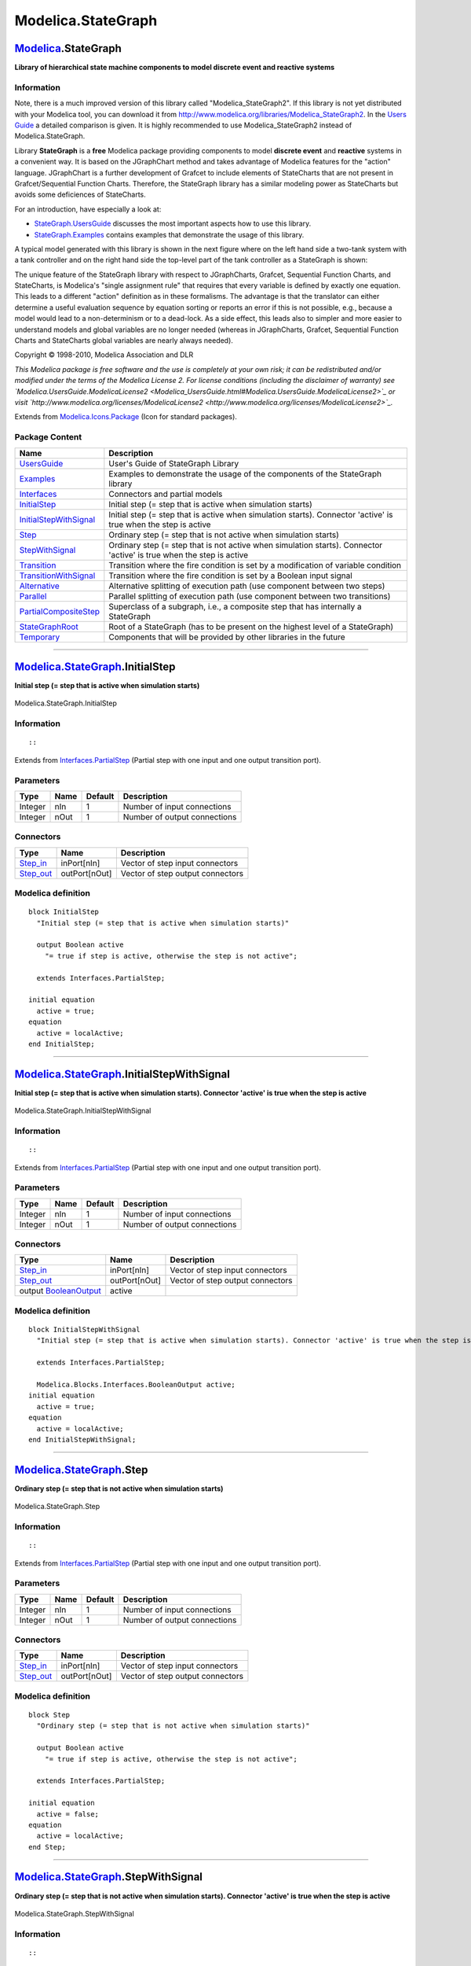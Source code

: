 ===================
Modelica.StateGraph
===================

`Modelica <Modelica.html#Modelica>`_.StateGraph
-----------------------------------------------

**Library of hierarchical state machine components to model discrete
event and reactive systems**

Information
~~~~~~~~~~~

::

Note, there is a much improved version of this library called
"Modelica\_StateGraph2". If this library is not yet distributed with
your Modelica tool, you can download it from
`http://www.modelica.org/libraries/Modelica\_StateGraph2 <http://www.modelica.org/libraries/Modelica_StateGraph2>`_.
In the `Users
Guide <Modelica_StateGraph_UsersGuide.html#Modelica.StateGraph.UsersGuide.ComparisonWithStateGraph2>`_
a detailed comparison is given. It is highly recommended to use
Modelica\_StateGraph2 instead of Modelica.StateGraph.

Library **StateGraph** is a **free** Modelica package providing
components to model **discrete event** and **reactive** systems in a
convenient way. It is based on the JGraphChart method and takes
advantage of Modelica features for the "action" language. JGraphChart is
a further development of Grafcet to include elements of StateCharts that
are not present in Grafcet/Sequential Function Charts. Therefore, the
StateGraph library has a similar modeling power as StateCharts but
avoids some deficiences of StateCharts.

For an introduction, have especially a look at:

-  `StateGraph.UsersGuide <Modelica_StateGraph_UsersGuide.html#Modelica.StateGraph.UsersGuide>`_
   discusses the most important aspects how to use this library.
-  `StateGraph.Examples <Modelica_StateGraph_Examples.html#Modelica.StateGraph.Examples>`_
   contains examples that demonstrate the usage of this library.

A typical model generated with this library is shown in the next figure
where on the left hand side a two-tank system with a tank controller and
on the right hand side the top-level part of the tank controller as a
StateGraph is shown:

|image0| |image1|

The unique feature of the StateGraph library with respect to
JGraphCharts, Grafcet, Sequential Function Charts, and StateCharts, is
Modelica's "single assignment rule" that requires that every variable is
defined by exactly one equation. This leads to a different "action"
definition as in these formalisms. The advantage is that the translator
can either determine a useful evaluation sequence by equation sorting or
reports an error if this is not possible, e.g., because a model would
lead to a non-determinism or to a dead-lock. As a side effect, this
leads also to simpler and more easier to understand models and global
variables are no longer needed (whereas in JGraphCharts, Grafcet,
Sequential Function Charts and StateCharts global variables are nearly
always needed).

Copyright © 1998-2010, Modelica Association and DLR

*This Modelica package is free software and the use is completely at
your own risk; it can be redistributed and/or modified under the terms
of the Modelica License 2. For license conditions (including the
disclaimer of warranty) see
`Modelica.UsersGuide.ModelicaLicense2 <Modelica_UsersGuide.html#Modelica.UsersGuide.ModelicaLicense2>`_
or visit
`http://www.modelica.org/licenses/ModelicaLicense2 <http://www.modelica.org/licenses/ModelicaLicense2>`_.*

::

Extends from
`Modelica.Icons.Package <Modelica_Icons_Package.html#Modelica.Icons.Package>`_
(Icon for standard packages).

Package Content
~~~~~~~~~~~~~~~

+---------------------------------------------------------------------------------------------------------------------------------------------+------------------------------------------------------------------------------------------------------------------------+
| Name                                                                                                                                        | Description                                                                                                            |
+=============================================================================================================================================+========================================================================================================================+
| |image16| `UsersGuide <Modelica_StateGraph_UsersGuide.html#Modelica.StateGraph.UsersGuide>`_                                                | User's Guide of StateGraph Library                                                                                     |
+---------------------------------------------------------------------------------------------------------------------------------------------+------------------------------------------------------------------------------------------------------------------------+
| |image17| `Examples <Modelica_StateGraph_Examples.html#Modelica.StateGraph.Examples>`_                                                      | Examples to demonstrate the usage of the components of the StateGraph library                                          |
+---------------------------------------------------------------------------------------------------------------------------------------------+------------------------------------------------------------------------------------------------------------------------+
| |image18| `Interfaces <Modelica_StateGraph_Interfaces.html#Modelica.StateGraph.Interfaces>`_                                                | Connectors and partial models                                                                                          |
+---------------------------------------------------------------------------------------------------------------------------------------------+------------------------------------------------------------------------------------------------------------------------+
| |image19| `InitialStep <Modelica_StateGraph.html#Modelica.StateGraph.InitialStep>`_                                                         | Initial step (= step that is active when simulation starts)                                                            |
+---------------------------------------------------------------------------------------------------------------------------------------------+------------------------------------------------------------------------------------------------------------------------+
| |image20| `InitialStepWithSignal <Modelica_StateGraph.html#Modelica.StateGraph.InitialStepWithSignal>`_                                     | Initial step (= step that is active when simulation starts). Connector 'active' is true when the step is active        |
+---------------------------------------------------------------------------------------------------------------------------------------------+------------------------------------------------------------------------------------------------------------------------+
| |image21| `Step <Modelica_StateGraph.html#Modelica.StateGraph.Step>`_                                                                       | Ordinary step (= step that is not active when simulation starts)                                                       |
+---------------------------------------------------------------------------------------------------------------------------------------------+------------------------------------------------------------------------------------------------------------------------+
| |image22| `StepWithSignal <Modelica_StateGraph.html#Modelica.StateGraph.StepWithSignal>`_                                                   | Ordinary step (= step that is not active when simulation starts). Connector 'active' is true when the step is active   |
+---------------------------------------------------------------------------------------------------------------------------------------------+------------------------------------------------------------------------------------------------------------------------+
| |image23| `Transition <Modelica_StateGraph.html#Modelica.StateGraph.Transition>`_                                                           | Transition where the fire condition is set by a modification of variable condition                                     |
+---------------------------------------------------------------------------------------------------------------------------------------------+------------------------------------------------------------------------------------------------------------------------+
| |image24| `TransitionWithSignal <Modelica_StateGraph.html#Modelica.StateGraph.TransitionWithSignal>`_                                       | Transition where the fire condition is set by a Boolean input signal                                                   |
+---------------------------------------------------------------------------------------------------------------------------------------------+------------------------------------------------------------------------------------------------------------------------+
| |image25| `Alternative <Modelica_StateGraph.html#Modelica.StateGraph.Alternative>`_                                                         | Alternative splitting of execution path (use component between two steps)                                              |
+---------------------------------------------------------------------------------------------------------------------------------------------+------------------------------------------------------------------------------------------------------------------------+
| |image26| `Parallel <Modelica_StateGraph.html#Modelica.StateGraph.Parallel>`_                                                               | Parallel splitting of execution path (use component between two transitions)                                           |
+---------------------------------------------------------------------------------------------------------------------------------------------+------------------------------------------------------------------------------------------------------------------------+
| |image27| `PartialCompositeStep <Modelica_StateGraph.html#Modelica.StateGraph.PartialCompositeStep>`_                                       | Superclass of a subgraph, i.e., a composite step that has internally a StateGraph                                      |
+---------------------------------------------------------------------------------------------------------------------------------------------+------------------------------------------------------------------------------------------------------------------------+
| |image28| `StateGraphRoot <Modelica_StateGraph.html#Modelica.StateGraph.StateGraphRoot>`_                                                   | Root of a StateGraph (has to be present on the highest level of a StateGraph)                                          |
+---------------------------------------------------------------------------------------------------------------------------------------------+------------------------------------------------------------------------------------------------------------------------+
| |image29| `Temporary <Modelica_StateGraph_Temporary.html#Modelica.StateGraph.Temporary>`_                                                   | Components that will be provided by other libraries in the future                                                      |
+---------------------------------------------------------------------------------------------------------------------------------------------+------------------------------------------------------------------------------------------------------------------------+

--------------

|image30| `Modelica.StateGraph <Modelica_StateGraph.html#Modelica.StateGraph>`_.InitialStep
-------------------------------------------------------------------------------------------

**Initial step (= step that is active when simulation starts)**

.. figure:: Modelica.StateGraph.InitialStepD.png
   :align: center
   :alt: Modelica.StateGraph.InitialStep

   Modelica.StateGraph.InitialStep

Information
~~~~~~~~~~~

::

::

Extends from
`Interfaces.PartialStep <Modelica_StateGraph_Interfaces.html#Modelica.StateGraph.Interfaces.PartialStep>`_
(Partial step with one input and one output transition port).

Parameters
~~~~~~~~~~

+-----------+--------+-----------+--------------------------------+
| Type      | Name   | Default   | Description                    |
+===========+========+===========+================================+
| Integer   | nIn    | 1         | Number of input connections    |
+-----------+--------+-----------+--------------------------------+
| Integer   | nOut   | 1         | Number of output connections   |
+-----------+--------+-----------+--------------------------------+

Connectors
~~~~~~~~~~

+----------------------------------------------------------------------------------------------+-----------------+------------------------------------+
| Type                                                                                         | Name            | Description                        |
+==============================================================================================+=================+====================================+
| `Step\_in <Modelica_StateGraph_Interfaces.html#Modelica.StateGraph.Interfaces.Step_in>`_     | inPort[nIn]     | Vector of step input connectors    |
+----------------------------------------------------------------------------------------------+-----------------+------------------------------------+
| `Step\_out <Modelica_StateGraph_Interfaces.html#Modelica.StateGraph.Interfaces.Step_out>`_   | outPort[nOut]   | Vector of step output connectors   |
+----------------------------------------------------------------------------------------------+-----------------+------------------------------------+

Modelica definition
~~~~~~~~~~~~~~~~~~~

::

    block InitialStep 
      "Initial step (= step that is active when simulation starts)"

      output Boolean active 
        "= true if step is active, otherwise the step is not active";

      extends Interfaces.PartialStep;

    initial equation 
      active = true;
    equation 
      active = localActive;
    end InitialStep;

--------------

|image31| `Modelica.StateGraph <Modelica_StateGraph.html#Modelica.StateGraph>`_.InitialStepWithSignal
-----------------------------------------------------------------------------------------------------

**Initial step (= step that is active when simulation starts). Connector
'active' is true when the step is active**

.. figure:: Modelica.StateGraph.InitialStepWithSignalD.png
   :align: center
   :alt: Modelica.StateGraph.InitialStepWithSignal

   Modelica.StateGraph.InitialStepWithSignal

Information
~~~~~~~~~~~

::

::

Extends from
`Interfaces.PartialStep <Modelica_StateGraph_Interfaces.html#Modelica.StateGraph.Interfaces.PartialStep>`_
(Partial step with one input and one output transition port).

Parameters
~~~~~~~~~~

+-----------+--------+-----------+--------------------------------+
| Type      | Name   | Default   | Description                    |
+===========+========+===========+================================+
| Integer   | nIn    | 1         | Number of input connections    |
+-----------+--------+-----------+--------------------------------+
| Integer   | nOut   | 1         | Number of output connections   |
+-----------+--------+-----------+--------------------------------+

Connectors
~~~~~~~~~~

+------------------------------------------------------------------------------------------------------+-----------------+------------------------------------+
| Type                                                                                                 | Name            | Description                        |
+======================================================================================================+=================+====================================+
| `Step\_in <Modelica_StateGraph_Interfaces.html#Modelica.StateGraph.Interfaces.Step_in>`_             | inPort[nIn]     | Vector of step input connectors    |
+------------------------------------------------------------------------------------------------------+-----------------+------------------------------------+
| `Step\_out <Modelica_StateGraph_Interfaces.html#Modelica.StateGraph.Interfaces.Step_out>`_           | outPort[nOut]   | Vector of step output connectors   |
+------------------------------------------------------------------------------------------------------+-----------------+------------------------------------+
| output `BooleanOutput <Modelica_Blocks_Interfaces.html#Modelica.Blocks.Interfaces.BooleanOutput>`_   | active          |                                    |
+------------------------------------------------------------------------------------------------------+-----------------+------------------------------------+

Modelica definition
~~~~~~~~~~~~~~~~~~~

::

    block InitialStepWithSignal 
      "Initial step (= step that is active when simulation starts). Connector 'active' is true when the step is active"

      extends Interfaces.PartialStep;

      Modelica.Blocks.Interfaces.BooleanOutput active;
    initial equation 
      active = true;
    equation 
      active = localActive;
    end InitialStepWithSignal;

--------------

|image32| `Modelica.StateGraph <Modelica_StateGraph.html#Modelica.StateGraph>`_.Step
------------------------------------------------------------------------------------

**Ordinary step (= step that is not active when simulation starts)**

.. figure:: Modelica.StateGraph.StepD.png
   :align: center
   :alt: Modelica.StateGraph.Step

   Modelica.StateGraph.Step

Information
~~~~~~~~~~~

::

::

Extends from
`Interfaces.PartialStep <Modelica_StateGraph_Interfaces.html#Modelica.StateGraph.Interfaces.PartialStep>`_
(Partial step with one input and one output transition port).

Parameters
~~~~~~~~~~

+-----------+--------+-----------+--------------------------------+
| Type      | Name   | Default   | Description                    |
+===========+========+===========+================================+
| Integer   | nIn    | 1         | Number of input connections    |
+-----------+--------+-----------+--------------------------------+
| Integer   | nOut   | 1         | Number of output connections   |
+-----------+--------+-----------+--------------------------------+

Connectors
~~~~~~~~~~

+----------------------------------------------------------------------------------------------+-----------------+------------------------------------+
| Type                                                                                         | Name            | Description                        |
+==============================================================================================+=================+====================================+
| `Step\_in <Modelica_StateGraph_Interfaces.html#Modelica.StateGraph.Interfaces.Step_in>`_     | inPort[nIn]     | Vector of step input connectors    |
+----------------------------------------------------------------------------------------------+-----------------+------------------------------------+
| `Step\_out <Modelica_StateGraph_Interfaces.html#Modelica.StateGraph.Interfaces.Step_out>`_   | outPort[nOut]   | Vector of step output connectors   |
+----------------------------------------------------------------------------------------------+-----------------+------------------------------------+

Modelica definition
~~~~~~~~~~~~~~~~~~~

::

    block Step 
      "Ordinary step (= step that is not active when simulation starts)"

      output Boolean active 
        "= true if step is active, otherwise the step is not active";

      extends Interfaces.PartialStep;

    initial equation 
      active = false;
    equation 
      active = localActive;
    end Step;

--------------

|image33| `Modelica.StateGraph <Modelica_StateGraph.html#Modelica.StateGraph>`_.StepWithSignal
----------------------------------------------------------------------------------------------

**Ordinary step (= step that is not active when simulation starts).
Connector 'active' is true when the step is active**

.. figure:: Modelica.StateGraph.StepWithSignalD.png
   :align: center
   :alt: Modelica.StateGraph.StepWithSignal

   Modelica.StateGraph.StepWithSignal

Information
~~~~~~~~~~~

::

::

Extends from
`Interfaces.PartialStep <Modelica_StateGraph_Interfaces.html#Modelica.StateGraph.Interfaces.PartialStep>`_
(Partial step with one input and one output transition port).

Parameters
~~~~~~~~~~

+-----------+--------+-----------+--------------------------------+
| Type      | Name   | Default   | Description                    |
+===========+========+===========+================================+
| Integer   | nIn    | 1         | Number of input connections    |
+-----------+--------+-----------+--------------------------------+
| Integer   | nOut   | 1         | Number of output connections   |
+-----------+--------+-----------+--------------------------------+

Connectors
~~~~~~~~~~

+------------------------------------------------------------------------------------------------------+-----------------+------------------------------------+
| Type                                                                                                 | Name            | Description                        |
+======================================================================================================+=================+====================================+
| `Step\_in <Modelica_StateGraph_Interfaces.html#Modelica.StateGraph.Interfaces.Step_in>`_             | inPort[nIn]     | Vector of step input connectors    |
+------------------------------------------------------------------------------------------------------+-----------------+------------------------------------+
| `Step\_out <Modelica_StateGraph_Interfaces.html#Modelica.StateGraph.Interfaces.Step_out>`_           | outPort[nOut]   | Vector of step output connectors   |
+------------------------------------------------------------------------------------------------------+-----------------+------------------------------------+
| output `BooleanOutput <Modelica_Blocks_Interfaces.html#Modelica.Blocks.Interfaces.BooleanOutput>`_   | active          |                                    |
+------------------------------------------------------------------------------------------------------+-----------------+------------------------------------+

Modelica definition
~~~~~~~~~~~~~~~~~~~

::

    block StepWithSignal 
      "Ordinary step (= step that is not active when simulation starts). Connector 'active' is true when the step is active"

      extends Interfaces.PartialStep;

      Modelica.Blocks.Interfaces.BooleanOutput active;
    initial equation 
      active = false;
    equation 
      active = localActive;
    end StepWithSignal;

--------------

|image34| `Modelica.StateGraph <Modelica_StateGraph.html#Modelica.StateGraph>`_.Transition
------------------------------------------------------------------------------------------

**Transition where the fire condition is set by a modification of
variable condition**

.. figure:: Modelica.StateGraph.TransitionD.png
   :align: center
   :alt: Modelica.StateGraph.Transition

   Modelica.StateGraph.Transition

Information
~~~~~~~~~~~

::

::

Extends from
`Interfaces.PartialTransition <Modelica_StateGraph_Interfaces.html#Modelica.StateGraph.Interfaces.PartialTransition>`_
(Partial transition with input and output connections).

Parameters
~~~~~~~~~~

+---------------------------------------------------------+------------------+-------------+------------------------------------------------------------+
| Type                                                    | Name             | Default     | Description                                                |
+=========================================================+==================+=============+============================================================+
| Boolean                                                 | localCondition   | condition   | = true, if transition may fire                             |
+---------------------------------------------------------+------------------+-------------+------------------------------------------------------------+
| Fire condition                                          |
+---------------------------------------------------------+------------------+-------------+------------------------------------------------------------+
| Boolean                                                 | condition        | true        | = true, if transition may fire (time varying expression)   |
+---------------------------------------------------------+------------------+-------------+------------------------------------------------------------+
| Timer                                                   |
+---------------------------------------------------------+------------------+-------------+------------------------------------------------------------+
| Boolean                                                 | enableTimer      | false       | = true, if timer is enabled                                |
+---------------------------------------------------------+------------------+-------------+------------------------------------------------------------+
| `Time <Modelica_SIunits.html#Modelica.SIunits.Time>`_   | waitTime         | 0           | Wait time before transition fires [s]                      |
+---------------------------------------------------------+------------------+-------------+------------------------------------------------------------+

Connectors
~~~~~~~~~~

+----------------------------------------------------------------------------------------------------------+-----------+------------------------------------------+
| Type                                                                                                     | Name      | Description                              |
+==========================================================================================================+===========+==========================================+
| `Transition\_in <Modelica_StateGraph_Interfaces.html#Modelica.StateGraph.Interfaces.Transition_in>`_     | inPort    | Vector of transition input connectors    |
+----------------------------------------------------------------------------------------------------------+-----------+------------------------------------------+
| `Transition\_out <Modelica_StateGraph_Interfaces.html#Modelica.StateGraph.Interfaces.Transition_out>`_   | outPort   | Vector of transition output connectors   |
+----------------------------------------------------------------------------------------------------------+-----------+------------------------------------------+

Modelica definition
~~~~~~~~~~~~~~~~~~~

::

    block Transition 
      "Transition where the fire condition is set by a modification of variable condition"

      input Boolean condition=true 
        "= true, if transition may fire (time varying expression)";

      extends Interfaces.PartialTransition(final localCondition=condition);


    end Transition;

--------------

|image35| `Modelica.StateGraph <Modelica_StateGraph.html#Modelica.StateGraph>`_.TransitionWithSignal
----------------------------------------------------------------------------------------------------

**Transition where the fire condition is set by a Boolean input signal**

.. figure:: Modelica.StateGraph.TransitionWithSignalD.png
   :align: center
   :alt: Modelica.StateGraph.TransitionWithSignal

   Modelica.StateGraph.TransitionWithSignal

Information
~~~~~~~~~~~

::

::

Extends from
`Interfaces.PartialTransition <Modelica_StateGraph_Interfaces.html#Modelica.StateGraph.Interfaces.PartialTransition>`_
(Partial transition with input and output connections).

Parameters
~~~~~~~~~~

+---------------------------------------------------------+------------------+-------------+-----------------------------------------+
| Type                                                    | Name             | Default     | Description                             |
+=========================================================+==================+=============+=========================================+
| Boolean                                                 | localCondition   | condition   | = true, if transition may fire          |
+---------------------------------------------------------+------------------+-------------+-----------------------------------------+
| Timer                                                   |
+---------------------------------------------------------+------------------+-------------+-----------------------------------------+
| Boolean                                                 | enableTimer      | false       | = true, if timer is enabled             |
+---------------------------------------------------------+------------------+-------------+-----------------------------------------+
| `Time <Modelica_SIunits.html#Modelica.SIunits.Time>`_   | waitTime         | 0           | Wait time before transition fires [s]   |
+---------------------------------------------------------+------------------+-------------+-----------------------------------------+

Connectors
~~~~~~~~~~

+----------------------------------------------------------------------------------------------------------+-------------+------------------------------------------+
| Type                                                                                                     | Name        | Description                              |
+==========================================================================================================+=============+==========================================+
| input `BooleanInput <Modelica_Blocks_Interfaces.html#Modelica.Blocks.Interfaces.BooleanInput>`_          | condition   |                                          |
+----------------------------------------------------------------------------------------------------------+-------------+------------------------------------------+
| `Transition\_in <Modelica_StateGraph_Interfaces.html#Modelica.StateGraph.Interfaces.Transition_in>`_     | inPort      | Vector of transition input connectors    |
+----------------------------------------------------------------------------------------------------------+-------------+------------------------------------------+
| `Transition\_out <Modelica_StateGraph_Interfaces.html#Modelica.StateGraph.Interfaces.Transition_out>`_   | outPort     | Vector of transition output connectors   |
+----------------------------------------------------------------------------------------------------------+-------------+------------------------------------------+

Modelica definition
~~~~~~~~~~~~~~~~~~~

::

    block TransitionWithSignal 
      "Transition where the fire condition is set by a Boolean input signal"

      Modelica.Blocks.Interfaces.BooleanInput condition;

      extends Interfaces.PartialTransition(final localCondition=condition);


    end TransitionWithSignal;

--------------

|image36| `Modelica.StateGraph <Modelica_StateGraph.html#Modelica.StateGraph>`_.Alternative
-------------------------------------------------------------------------------------------

**Alternative splitting of execution path (use component between two
steps)**

.. figure:: Modelica.StateGraph.AlternativeD.png
   :align: center
   :alt: Modelica.StateGraph.Alternative

   Modelica.StateGraph.Alternative

Information
~~~~~~~~~~~

::

::

Parameters
~~~~~~~~~~

+-----------+-------------+-----------+----------------------------------+
| Type      | Name        | Default   | Description                      |
+===========+=============+===========+==================================+
| Integer   | nBranches   | 2         | Number of alternative branches   |
+-----------+-------------+-----------+----------------------------------+

Connectors
~~~~~~~~~~

+-------------------------------------------------------------------------------------------------------------------+--------------------+---------------+
| Type                                                                                                              | Name               | Description   |
+===================================================================================================================+====================+===============+
| `Transition\_in <Modelica_StateGraph_Interfaces.html#Modelica.StateGraph.Interfaces.Transition_in>`_              | inPort             |               |
+-------------------------------------------------------------------------------------------------------------------+--------------------+---------------+
| `Transition\_out <Modelica_StateGraph_Interfaces.html#Modelica.StateGraph.Interfaces.Transition_out>`_            | outPort            |               |
+-------------------------------------------------------------------------------------------------------------------+--------------------+---------------+
| `Step\_in\_forAlternative <Modelica_StateGraph.html#Modelica.StateGraph.Alternative.Step_in_forAlternative>`_     | join[nBranches]    |               |
+-------------------------------------------------------------------------------------------------------------------+--------------------+---------------+
| `Step\_out\_forAlternative <Modelica_StateGraph.html#Modelica.StateGraph.Alternative.Step_out_forAlternative>`_   | split[nBranches]   |               |
+-------------------------------------------------------------------------------------------------------------------+--------------------+---------------+

Modelica definition
~~~~~~~~~~~~~~~~~~~

::

    block Alternative 
      "Alternative splitting of execution path (use component between two steps)"

      parameter Integer nBranches(min=1)=2 "Number of alternative branches";
      Interfaces.Transition_in inPort;
      Interfaces.Transition_out outPort;
      Step_in_forAlternative join[nBranches];
      Step_out_forAlternative split[nBranches];

    protected 
    connector Step_in_forAlternative 
        "Input port of a step (has special icon for usage in component 'Alternative')"

      output Boolean occupied "true, if step is active";
      input Boolean set "true, if transition fires and step is activated";

    end Step_in_forAlternative;

    connector Step_out_forAlternative 
        "Output port of a step (has special icon for usage in component 'Alternative')"

      output Boolean available "true, if step is active";
      input Boolean reset "true, if transition fires and step is deactivated";

    end Step_out_forAlternative;

    equation 
      // Check connections of connectors

      assert(cardinality(inPort) == 1,
        "Connector inPort is not connected to exactly one other connector");

      assert(cardinality(outPort) == 1,
        "Connector outPort is not connected to exactly one other connector");

      for i in 1:nBranches loop

         assert(cardinality(split[i]) == 1,
           "Connector is not connected to exactly one other connector");

         assert(cardinality(join[i]) == 1,
           "Connector is not connected to exactly one other connector");

      end for;

      // Propagate flags between the connectors

      for i in 1:nBranches loop
         split[i].available = if i==1 then inPort.available else 
                                           split[i-1].available and not split[i-1].reset;

      end for;
      join.occupied = fill(outPort.occupied, nBranches);
      inPort.reset  = StateGraph.Temporary.anyTrue(split.reset);
      outPort.set   = StateGraph.Temporary.anyTrue(join.set);
    end Alternative;

--------------

|image37| `Modelica.StateGraph <Modelica_StateGraph.html#Modelica.StateGraph>`_.Parallel
----------------------------------------------------------------------------------------

**Parallel splitting of execution path (use component between two
transitions)**

.. figure:: Modelica.StateGraph.ParallelD.png
   :align: center
   :alt: Modelica.StateGraph.Parallel

   Modelica.StateGraph.Parallel

Information
~~~~~~~~~~~

::

::

Parameters
~~~~~~~~~~

+-----------+-------------+-----------+-------------------------------------------------------------+
| Type      | Name        | Default   | Description                                                 |
+===========+=============+===========+=============================================================+
| Integer   | nBranches   | 2         | Number of parallel branches that are executed in parallel   |
+-----------+-------------+-----------+-------------------------------------------------------------+

Connectors
~~~~~~~~~~

+----------------------------------------------------------------------------------------------------------------------+--------------------+---------------+
| Type                                                                                                                 | Name               | Description   |
+======================================================================================================================+====================+===============+
| `Step\_in <Modelica_StateGraph_Interfaces.html#Modelica.StateGraph.Interfaces.Step_in>`_                             | inPort             |               |
+----------------------------------------------------------------------------------------------------------------------+--------------------+---------------+
| `Step\_out <Modelica_StateGraph_Interfaces.html#Modelica.StateGraph.Interfaces.Step_out>`_                           | outPort            |               |
+----------------------------------------------------------------------------------------------------------------------+--------------------+---------------+
| `Transition\_in\_forParallel <Modelica_StateGraph.html#Modelica.StateGraph.Parallel.Transition_in_forParallel>`_     | join[nBranches]    |               |
+----------------------------------------------------------------------------------------------------------------------+--------------------+---------------+
| `Transition\_out\_forParallel <Modelica_StateGraph.html#Modelica.StateGraph.Parallel.Transition_out_forParallel>`_   | split[nBranches]   |               |
+----------------------------------------------------------------------------------------------------------------------+--------------------+---------------+

Modelica definition
~~~~~~~~~~~~~~~~~~~

::

    block Parallel 
      "Parallel splitting of execution path (use component between two transitions)"

      parameter Integer nBranches(min=1)=2 
        "Number of parallel branches that are executed in parallel";
      Interfaces.Step_in inPort;
      Interfaces.Step_out outPort;
      Transition_in_forParallel join[nBranches];
      Transition_out_forParallel split[nBranches];

    protected 
    connector Transition_in_forParallel 
        "Input port of a transition (has special icon for usage in component 'Parallel')"

      input Boolean available 
          "true, if step connected to the transition input is active";
      output Boolean reset 
          "true, if transition fires and the step connected to the transition input is deactivated";

    end Transition_in_forParallel;

    connector Transition_out_forParallel 
        "Output port of a transition (has special icon for usage in component 'Parallel')"

      input Boolean occupied 
          "true, if step connected to the transition output is active";
      output Boolean set 
          "true, if transition fires and step connected to the transition output becomes active";

    end Transition_out_forParallel;

    equation 
      // Check connections of connectors

      assert(cardinality(inPort) == 1,
        "Connector inPort is not connected to exactly one other connector");

      assert(cardinality(outPort) == 1,
        "Connector outPort is not connected to exactly one other connector");

      for i in 1:nBranches loop

         assert(cardinality(split[i]) == 1,
           "Connector is not connected to exactly one other connector");

         assert(cardinality(join[i]) == 1,
           "Connector is not connected to exactly one other connector");

      end for;

      // Propagate flags between the connectors
      split.set  = fill(inPort.set, nBranches);
      join.reset = fill(outPort.reset, nBranches);
      inPort.occupied   = StateGraph.Temporary.anyTrue(split.occupied);
      outPort.available = StateGraph.Temporary.allTrue(join.available);
    end Parallel;

--------------

|image38| `Modelica.StateGraph <Modelica_StateGraph.html#Modelica.StateGraph>`_.PartialCompositeStep
----------------------------------------------------------------------------------------------------

**Superclass of a subgraph, i.e., a composite step that has internally a
StateGraph**

.. figure:: Modelica.StateGraph.PartialCompositeStepD.png
   :align: center
   :alt: Modelica.StateGraph.PartialCompositeStep

   Modelica.StateGraph.PartialCompositeStep

Information
~~~~~~~~~~~

::

::

Parameters
~~~~~~~~~~

+-------------------------+------------+-----------+---------------------------+
| Type                    | Name       | Default   | Description               |
+=========================+============+===========+===========================+
| Exception connections   |
+-------------------------+------------+-----------+---------------------------+
| Integer                 | nSuspend   | 1         | Number of suspend ports   |
+-------------------------+------------+-----------+---------------------------+
| Integer                 | nResume    | 1         | Number of resume ports    |
+-------------------------+------------+-----------+---------------------------+

Connectors
~~~~~~~~~~

+------------------------------------------------------------------------------------------------------------------------+---------------------+---------------+
| Type                                                                                                                   | Name                | Description   |
+========================================================================================================================+=====================+===============+
| `Step\_in <Modelica_StateGraph_Interfaces.html#Modelica.StateGraph.Interfaces.Step_in>`_                               | inPort              |               |
+------------------------------------------------------------------------------------------------------------------------+---------------------+---------------+
| `Step\_out <Modelica_StateGraph_Interfaces.html#Modelica.StateGraph.Interfaces.Step_out>`_                             | outPort             |               |
+------------------------------------------------------------------------------------------------------------------------+---------------------+---------------+
| `CompositeStep\_suspend <Modelica_StateGraph_Interfaces.html#Modelica.StateGraph.Interfaces.CompositeStep_suspend>`_   | suspend[nSuspend]   |               |
+------------------------------------------------------------------------------------------------------------------------+---------------------+---------------+
| `CompositeStep\_resume <Modelica_StateGraph_Interfaces.html#Modelica.StateGraph.Interfaces.CompositeStep_resume>`_     | resume[nResume]     |               |
+------------------------------------------------------------------------------------------------------------------------+---------------------+---------------+

Modelica definition
~~~~~~~~~~~~~~~~~~~

::

    partial model PartialCompositeStep 
      "Superclass of a subgraph, i.e., a composite step that has internally a StateGraph"

      parameter Integer nSuspend = 1 "Number of suspend ports";
      parameter Integer nResume = 1 "Number of resume ports";

      /* The modification of stateGraphRoot is with respect to the "inner"
         definition, i.e., it is reported to all components that are
         within the CompositeStep
      */
      inner outer StateGraph.Interfaces.CompositeStepState stateGraphRoot(
                      suspend = StateGraph.Temporary.anyTrue(suspend.reset) or outerState.subgraphStatePort.suspend,
                      resume =  StateGraph.Temporary.anyTrue(resume.set) or outerState.subgraphStatePort.resume) 
        "Communication port between the CompositeStep and the steps within the CompositeStep";
      output Boolean active 
        "= true if step is active, otherwise the step is not active";
      StateGraph.Interfaces.Step_in inPort;
      StateGraph.Interfaces.Step_out outPort;
      StateGraph.Interfaces.CompositeStep_suspend suspend[nSuspend];
      StateGraph.Interfaces.CompositeStep_resume resume[nResume];

      model OuterState 
        "Block containing the port that is connected to the outer stateGraphRoot"
        Interfaces.CompositeStepStatePort_in subgraphStatePort 
          "Port connected to outer stateGraphRoot";
      end OuterState;
      OuterState outerState;

    protected 
      model InnerState
        outer Interfaces.CompositeStepState stateGraphRoot;
      end InnerState;
      InnerState innerState;

      Boolean newActive "Value of active in the next iteration";
      Integer activeSteps "Number of active steps within the CompositeStep";
    initial equation 

      pre(newActive) = pre(active);
    equation 
      // connect to outer CompositeStep

      connect(outerState.subgraphStatePort, stateGraphRoot.subgraphStatePort);
      outerState.subgraphStatePort.activeSteps = if active then 1.0 else 0.0;

      // set active flag  of CompositeStep
      activeSteps = -integer(innerState.stateGraphRoot.subgraphStatePort.activeSteps);
      active = pre(newActive);

      /* The CompositeStep is active if
         - at least one step within the CompositeStep is active, and
         - the suspend transition does not fire, and
         - the suspend transition of a higher level CompositeStep does not fire or
         - no step within the CompositeStep is active, and
         - the resume transition fires or the resume transition of
           a higher level CompositeStep fires.
      */
      // newActive = activeSteps > 0 and not suspend.reset or resume.set;
      newActive = activeSteps > 0 and not StateGraph.Temporary.anyTrue(suspend.reset) and not 
                  outerState.subgraphStatePort.suspend or 
                  StateGraph.Temporary.anyTrue(resume.set) or outerState.subgraphStatePort.resume;

      // Report state to suspend and resume transitions

      for i in 1:nResume loop
        resume[i].occupied = if i == 1 then active else 
                                            resume[i-1].occupied or 
                                            resume[i-1].set;

      end for;

      for i in 1:nSuspend loop
         suspend[i].available = if i == 1 then active else 
                                               suspend[i-1].available and not 
                                               suspend[i-1].reset;

      end for;

      /* Check that connections to the connectors are correct
         and set appropriate defaults if necessary
      */

      for i in 1:nSuspend loop

      assert(cardinality(suspend[i]) <= 1,
    "Connector suspend[" + String(i) + "] of the CompositeStep is connected
    to more than one transition");

        if cardinality(suspend[i]) == 0 then
          suspend[i].reset = false;

        end if;

      end for;

      for i in 1:nResume loop

      assert(cardinality(resume[i]) <= 1,
    "Connector resume[" + String(i) + "] of the CompositeStep is connected
    to more than one transition");

        if cardinality(resume[i]) == 0 then
          resume[i].set = false;

        end if;

      end for;

      /* Zero sized connectors are not yet fully supported in
         Dymola. This requires to set the dimension of the connector
         to 1, if it should have a dimension of zero. This requires
         to set the connector variables to a default value in this case
      */

      if cardinality(inPort) < 2 then
        inPort.occupied = false;
        inPort.set = false;

      end if;

      if cardinality(outPort) < 2 then
        outPort.available = false;
        outPort.reset = false;

      end if;

      // Check inPort/outPort connections

      assert(cardinality(inPort) <= 2,
    "Connector inPort of the CompositeStep has more than 2 connections.
    It should have only one connection from the outside to the
    inPort and one connection to a step inside the CompositeStep.");

      assert(cardinality(outPort) <= 2,
    "Connector outPort of the CompositeStep has more than 2 connections.
    It should have only one connection from the outPort to the
    outside to the CompositeStep and one connection from a step
    inside the CompositeStep to the outPort connector.");

    end PartialCompositeStep;

--------------

|image39| `Modelica.StateGraph <Modelica_StateGraph.html#Modelica.StateGraph>`_.StateGraphRoot
----------------------------------------------------------------------------------------------

**Root of a StateGraph (has to be present on the highest level of a
StateGraph)**

Information
~~~~~~~~~~~

::

On the highest level of a StateGraph, an instance of StateGraphRoot has
to be present. If it is not within in a model, it is automatically
included by a Modelica translator due to an appropriate annotation.
Practically, this means that it need not be present in a StateGraph
model.

The StateGraphRoot object is needed, since all Step objects have an
"outer" reference to communicate with the "nearest" CompositeStep (which
inherits from PartialCompositeStep), especially to abort a CompositeStep
via the "suspend" port. Even if no "CompositeStep" is present, on
highest level a corresponding "inner" definition is needed and is
provided by the StateGraphRoot object.

::

Extends from
`StateGraph.Interfaces.CompositeStepState <Modelica_StateGraph_Interfaces.html#Modelica.StateGraph.Interfaces.CompositeStepState>`_
(Communication channel between CompositeSteps and steps in the
CompositeStep).

Connectors
~~~~~~~~~~

+----------------------------------------------------------------------------------------------------------------------------------+---------------------+---------------+
| Type                                                                                                                             | Name                | Description   |
+==================================================================================================================================+=====================+===============+
| `CompositeStepStatePort\_out <Modelica_StateGraph_Interfaces.html#Modelica.StateGraph.Interfaces.CompositeStepStatePort_out>`_   | subgraphStatePort   |               |
+----------------------------------------------------------------------------------------------------------------------------------+---------------------+---------------+

Modelica definition
~~~~~~~~~~~~~~~~~~~

::

    model StateGraphRoot 
      "Root of a StateGraph (has to be present on the highest level of a StateGraph)"

      extends StateGraph.Interfaces.CompositeStepState;
      output Integer activeSteps "Number of active steps within the stategraph";

    equation 
      activeSteps = -integer(subgraphStatePort.activeSteps);
    end StateGraphRoot;

--------------

|Modelica.StateGraph.Alternative.Step\_in\_forAlternative| `Modelica.StateGraph.Alternative <Modelica_StateGraph.html#Modelica.StateGraph.Alternative>`_.Step\_in\_forAlternative
---------------------------------------------------------------------------------------------------------------------------------------------------------------------------------

**Input port of a step (has special icon for usage in component
'Alternative')**

.. figure:: Modelica.StateGraph.Alternative.Step_in_forAlternativeD.png
   :align: center
   :alt: Modelica.StateGraph.Alternative.Step\_in\_forAlternative

   Modelica.StateGraph.Alternative.Step\_in\_forAlternative

Contents
~~~~~~~~

+------------------+------------+---------------------------------------------------+
| Type             | Name       | Description                                       |
+==================+============+===================================================+
| output Boolean   | occupied   | true, if step is active                           |
+------------------+------------+---------------------------------------------------+
| input Boolean    | set        | true, if transition fires and step is activated   |
+------------------+------------+---------------------------------------------------+

Modelica definition
~~~~~~~~~~~~~~~~~~~

::

    connector Step_in_forAlternative 
      "Input port of a step (has special icon for usage in component 'Alternative')"

      output Boolean occupied "true, if step is active";
      input Boolean set "true, if transition fires and step is activated";

    end Step_in_forAlternative;

--------------

|Modelica.StateGraph.Alternative.Step\_out\_forAlternative| `Modelica.StateGraph.Alternative <Modelica_StateGraph.html#Modelica.StateGraph.Alternative>`_.Step\_out\_forAlternative
-----------------------------------------------------------------------------------------------------------------------------------------------------------------------------------

**Output port of a step (has special icon for usage in component
'Alternative')**

.. figure:: Modelica.StateGraph.Alternative.Step_in_forAlternativeD.png
   :align: center
   :alt: Modelica.StateGraph.Alternative.Step\_out\_forAlternative

   Modelica.StateGraph.Alternative.Step\_out\_forAlternative

Contents
~~~~~~~~

+------------------+-------------+-----------------------------------------------------+
| Type             | Name        | Description                                         |
+==================+=============+=====================================================+
| output Boolean   | available   | true, if step is active                             |
+------------------+-------------+-----------------------------------------------------+
| input Boolean    | reset       | true, if transition fires and step is deactivated   |
+------------------+-------------+-----------------------------------------------------+

Modelica definition
~~~~~~~~~~~~~~~~~~~

::

    connector Step_out_forAlternative 
      "Output port of a step (has special icon for usage in component 'Alternative')"

      output Boolean available "true, if step is active";
      input Boolean reset "true, if transition fires and step is deactivated";

    end Step_out_forAlternative;

--------------

|Modelica.StateGraph.Parallel.Transition\_in\_forParallel| `Modelica.StateGraph.Parallel <Modelica_StateGraph.html#Modelica.StateGraph.Parallel>`_.Transition\_in\_forParallel
------------------------------------------------------------------------------------------------------------------------------------------------------------------------------

**Input port of a transition (has special icon for usage in component
'Parallel')**

.. figure:: Modelica.StateGraph.Parallel.Transition_in_forParallelD.png
   :align: center
   :alt: Modelica.StateGraph.Parallel.Transition\_in\_forParallel

   Modelica.StateGraph.Parallel.Transition\_in\_forParallel

Contents
~~~~~~~~

+------------------+-------------+-------------------------------------------------------------------------------------------+
| Type             | Name        | Description                                                                               |
+==================+=============+===========================================================================================+
| input Boolean    | available   | true, if step connected to the transition input is active                                 |
+------------------+-------------+-------------------------------------------------------------------------------------------+
| output Boolean   | reset       | true, if transition fires and the step connected to the transition input is deactivated   |
+------------------+-------------+-------------------------------------------------------------------------------------------+

Modelica definition
~~~~~~~~~~~~~~~~~~~

::

    connector Transition_in_forParallel 
      "Input port of a transition (has special icon for usage in component 'Parallel')"

      input Boolean available 
        "true, if step connected to the transition input is active";
      output Boolean reset 
        "true, if transition fires and the step connected to the transition input is deactivated";

    end Transition_in_forParallel;

--------------

|Modelica.StateGraph.Parallel.Transition\_out\_forParallel| `Modelica.StateGraph.Parallel <Modelica_StateGraph.html#Modelica.StateGraph.Parallel>`_.Transition\_out\_forParallel
--------------------------------------------------------------------------------------------------------------------------------------------------------------------------------

**Output port of a transition (has special icon for usage in component
'Parallel')**

.. figure:: Modelica.StateGraph.Parallel.Transition_in_forParallelD.png
   :align: center
   :alt: Modelica.StateGraph.Parallel.Transition\_out\_forParallel

   Modelica.StateGraph.Parallel.Transition\_out\_forParallel

Contents
~~~~~~~~

+------------------+------------+----------------------------------------------------------------------------------------+
| Type             | Name       | Description                                                                            |
+==================+============+========================================================================================+
| input Boolean    | occupied   | true, if step connected to the transition output is active                             |
+------------------+------------+----------------------------------------------------------------------------------------+
| output Boolean   | set        | true, if transition fires and step connected to the transition output becomes active   |
+------------------+------------+----------------------------------------------------------------------------------------+

Modelica definition
~~~~~~~~~~~~~~~~~~~

::

    connector Transition_out_forParallel 
      "Output port of a transition (has special icon for usage in component 'Parallel')"

      input Boolean occupied 
        "true, if step connected to the transition output is active";
      output Boolean set 
        "true, if transition fires and step connected to the transition output becomes active";

    end Transition_out_forParallel;

--------------

`Modelica.StateGraph.PartialCompositeStep <Modelica_StateGraph.html#Modelica.StateGraph.PartialCompositeStep>`_.OuterState
--------------------------------------------------------------------------------------------------------------------------

**Block containing the port that is connected to the outer
stateGraphRoot**

Connectors
~~~~~~~~~~

+--------------------------------------------------------------------------------------------------------------------------------+---------------------+------------------------------------------+
| Type                                                                                                                           | Name                | Description                              |
+================================================================================================================================+=====================+==========================================+
| `CompositeStepStatePort\_in <Modelica_StateGraph_Interfaces.html#Modelica.StateGraph.Interfaces.CompositeStepStatePort_in>`_   | subgraphStatePort   | Port connected to outer stateGraphRoot   |
+--------------------------------------------------------------------------------------------------------------------------------+---------------------+------------------------------------------+

Modelica definition
~~~~~~~~~~~~~~~~~~~

::

    model OuterState 
      "Block containing the port that is connected to the outer stateGraphRoot"
      Interfaces.CompositeStepStatePort_in subgraphStatePort 
        "Port connected to outer stateGraphRoot";
    end OuterState;

--------------

`Modelica.StateGraph.PartialCompositeStep <Modelica_StateGraph.html#Modelica.StateGraph.PartialCompositeStep>`_.InnerState
--------------------------------------------------------------------------------------------------------------------------

Modelica definition
~~~~~~~~~~~~~~~~~~~

::

    model InnerState
      outer Interfaces.CompositeStepState stateGraphRoot;
    end InnerState;

--------------

`Automatically generated <http://www.3ds.com/>`_ Fri Nov 12 16:27:41
2010.

.. |image0| image:: ../Resources/Images/StateGraph/Examples/ControlledTanks1_small.png
.. |image1| image:: ../Resources/Images/StateGraph/Examples/ControlledTanks2_small.png
.. |Modelica.StateGraph.UsersGuide| image:: Modelica.StateGraph.UsersGuideS.png
.. |Modelica.StateGraph.Examples| image:: Modelica.StateGraph.ExamplesS.png
.. |Modelica.StateGraph.Interfaces| image:: Modelica.StateGraph.InterfacesS.png
.. |Modelica.StateGraph.InitialStep| image:: Modelica.StateGraph.InitialStepS.png
.. |Modelica.StateGraph.InitialStepWithSignal| image:: Modelica.StateGraph.InitialStepWithSignalS.png
.. |Modelica.StateGraph.Step| image:: Modelica.StateGraph.StepS.png
.. |Modelica.StateGraph.StepWithSignal| image:: Modelica.StateGraph.StepWithSignalS.png
.. |Modelica.StateGraph.Transition| image:: Modelica.StateGraph.TransitionS.png
.. |Modelica.StateGraph.TransitionWithSignal| image:: Modelica.StateGraph.TransitionWithSignalS.png
.. |Modelica.StateGraph.Alternative| image:: Modelica.StateGraph.AlternativeS.png
.. |Modelica.StateGraph.Parallel| image:: Modelica.StateGraph.ParallelS.png
.. |Modelica.StateGraph.PartialCompositeStep| image:: Modelica.StateGraph.PartialCompositeStepS.png
.. |Modelica.StateGraph.StateGraphRoot| image:: Modelica.StateGraph.StateGraphRootS.png
.. |Modelica.StateGraph.Temporary| image:: Modelica.StateGraph.TemporaryS.png
.. |image16| image:: Modelica.StateGraph.UsersGuideS.png
.. |image17| image:: Modelica.StateGraph.ExamplesS.png
.. |image18| image:: Modelica.StateGraph.InterfacesS.png
.. |image19| image:: Modelica.StateGraph.InitialStepS.png
.. |image20| image:: Modelica.StateGraph.InitialStepWithSignalS.png
.. |image21| image:: Modelica.StateGraph.StepS.png
.. |image22| image:: Modelica.StateGraph.StepWithSignalS.png
.. |image23| image:: Modelica.StateGraph.TransitionS.png
.. |image24| image:: Modelica.StateGraph.TransitionWithSignalS.png
.. |image25| image:: Modelica.StateGraph.AlternativeS.png
.. |image26| image:: Modelica.StateGraph.ParallelS.png
.. |image27| image:: Modelica.StateGraph.PartialCompositeStepS.png
.. |image28| image:: Modelica.StateGraph.StateGraphRootS.png
.. |image29| image:: Modelica.StateGraph.TemporaryS.png
.. |image30| image:: Modelica.StateGraph.InitialStepI.png
.. |image31| image:: Modelica.StateGraph.InitialStepWithSignalI.png
.. |image32| image:: Modelica.StateGraph.StepI.png
.. |image33| image:: Modelica.StateGraph.StepWithSignalI.png
.. |image34| image:: Modelica.StateGraph.TransitionI.png
.. |image35| image:: Modelica.StateGraph.TransitionWithSignalI.png
.. |image36| image:: Modelica.StateGraph.AlternativeI.png
.. |image37| image:: Modelica.StateGraph.ParallelI.png
.. |image38| image:: Modelica.StateGraph.PartialCompositeStepI.png
.. |image39| image:: Modelica.StateGraph.StateGraphRootI.png
.. |Modelica.StateGraph.Alternative.Step\_in\_forAlternative| image:: Modelica.StateGraph.Alternative.Step_in_forAlternativeI.png
.. |Modelica.StateGraph.Alternative.Step\_out\_forAlternative| image:: Modelica.StateGraph.Alternative.Step_in_forAlternativeI.png
.. |Modelica.StateGraph.Parallel.Transition\_in\_forParallel| image:: Modelica.StateGraph.Parallel.Transition_in_forParallelI.png
.. |Modelica.StateGraph.Parallel.Transition\_out\_forParallel| image:: Modelica.StateGraph.Parallel.Transition_in_forParallelI.png
